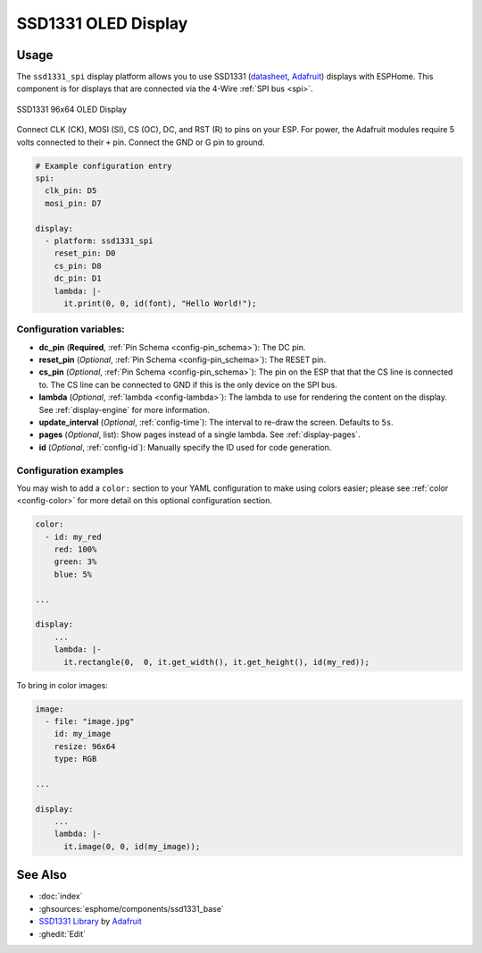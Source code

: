 SSD1331 OLED Display
====================

.. seo::
    :description: Instructions for setting up SSD1331 OLED display drivers.
    :image: ssd1331.jpg

.. _ssd1331-spi:

Usage
-----

The ``ssd1331_spi`` display platform allows you to use
SSD1331 (`datasheet <https://cdn-shop.adafruit.com/datasheets/SSD1331_1.2.pdf>`__,
`Adafruit <https://www.adafruit.com/product/684>`__)
displays with ESPHome. This component is for displays that are connected via the 4-Wire :ref:`SPI bus <spi>`.

.. figure:: images/ssd1331-full.jpg
    :align: center
    :width: 75.0%

    SSD1331 96x64 OLED Display

Connect CLK (CK), MOSI (SI), CS (OC), DC, and RST (R) to pins on your ESP. For power, the Adafruit modules
require 5 volts connected to their ``+`` pin. Connect the GND or G pin to ground.

.. code-block:: yaml

    # Example configuration entry
    spi:
      clk_pin: D5
      mosi_pin: D7

    display:
      - platform: ssd1331_spi
        reset_pin: D0
        cs_pin: D8
        dc_pin: D1
        lambda: |-
          it.print(0, 0, id(font), "Hello World!");

Configuration variables:
************************

- **dc_pin** (**Required**, :ref:`Pin Schema <config-pin_schema>`): The DC pin.
- **reset_pin** (*Optional*, :ref:`Pin Schema <config-pin_schema>`): The RESET pin.
- **cs_pin** (*Optional*, :ref:`Pin Schema <config-pin_schema>`): The pin on the ESP that that the CS line is connected to.
  The CS line can be connected to GND if this is the only device on the SPI bus.
- **lambda** (*Optional*, :ref:`lambda <config-lambda>`): The lambda to use for rendering the content on the display.
  See :ref:`display-engine` for more information.
- **update_interval** (*Optional*, :ref:`config-time`): The interval to re-draw the screen. Defaults to ``5s``.
- **pages** (*Optional*, list): Show pages instead of a single lambda. See :ref:`display-pages`.
- **id** (*Optional*, :ref:`config-id`): Manually specify the ID used for code generation.

Configuration examples
**********************

You may wish to add a ``color:`` section to your YAML configuration to make using colors easier; please see
:ref:`color <config-color>` for more detail on this optional configuration section.

.. code-block:: yaml

    color:
      - id: my_red
        red: 100%
        green: 3%
        blue: 5%

    ...

    display:
        ...
        lambda: |-
          it.rectangle(0,  0, it.get_width(), it.get_height(), id(my_red));


To bring in color images:

.. code-block:: yaml

    image:
      - file: "image.jpg"
        id: my_image
        resize: 96x64
        type: RGB

    ...

    display:
        ...
        lambda: |-
          it.image(0, 0, id(my_image));

See Also
--------

- :doc:`index`
- :ghsources:`esphome/components/ssd1331_base`
- `SSD1331 Library <https://github.com/adafruit/Adafruit-SSD1331-OLED-Driver-Library-for-Arduino>`__ by `Adafruit <https://www.adafruit.com/>`__
- :ghedit:`Edit`
